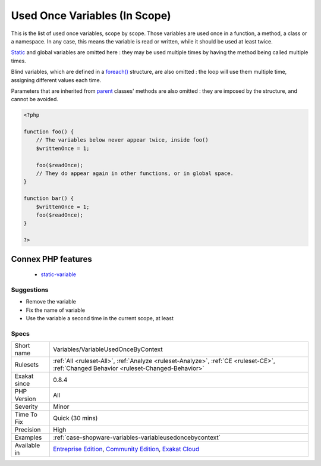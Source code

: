 .. _variables-variableusedoncebycontext:

.. _used-once-variables-(in-scope):

Used Once Variables (In Scope)
++++++++++++++++++++++++++++++

.. meta::
	:description:
		Used Once Variables (In Scope): This is the list of used once variables, scope by scope.
	:twitter:card: summary_large_image
	:twitter:site: @exakat
	:twitter:title: Used Once Variables (In Scope)
	:twitter:description: Used Once Variables (In Scope): This is the list of used once variables, scope by scope
	:twitter:creator: @exakat
	:twitter:image:src: https://www.exakat.io/wp-content/uploads/2020/06/logo-exakat.png
	:og:image: https://www.exakat.io/wp-content/uploads/2020/06/logo-exakat.png
	:og:title: Used Once Variables (In Scope)
	:og:type: article
	:og:description: This is the list of used once variables, scope by scope
	:og:url: https://php-tips.readthedocs.io/en/latest/tips/Variables/VariableUsedOnceByContext.html
	:og:locale: en
This is the list of used once variables, scope by scope. Those variables are used once in a function, a method, a class or a namespace. In any case, this means the variable is read or written, while it should be used at least twice. 

`Static <https://www.php.net/manual/en/language.oop5.static.php>`_ and global variables are omitted here : they may be used multiple times by having the method being called multiple times. 

Blind variables, which are defined in a `foreach() <https://www.php.net/manual/en/control-structures.foreach.php>`_ structure, are also omitted : the loop will use them multiple time, assigning different values each time.

Parameters that are inherited from `parent <https://www.php.net/manual/en/language.oop5.paamayim-nekudotayim.php>`_ classes' methods are also omitted : they are imposed by the structure, and cannot be avoided.

.. code-block:: php
   
   <?php
   
   function foo() {
       // The variables below never appear twice, inside foo()
       $writtenOnce = 1;
   
       foo($readOnce);
       // They do appear again in other functions, or in global space. 
   }
   
   function bar() {
       $writtenOnce = 1;
       foo($readOnce);
   }
   
   ?>
Connex PHP features
-------------------

  + `static-variable <https://php-dictionary.readthedocs.io/en/latest/dictionary/static-variable.ini.html>`_


Suggestions
___________

* Remove the variable
* Fix the name of variable
* Use the variable a second time in the current scope, at least




Specs
_____

+--------------+-----------------------------------------------------------------------------------------------------------------------------------------------------------------------------------------+
| Short name   | Variables/VariableUsedOnceByContext                                                                                                                                                     |
+--------------+-----------------------------------------------------------------------------------------------------------------------------------------------------------------------------------------+
| Rulesets     | :ref:`All <ruleset-All>`, :ref:`Analyze <ruleset-Analyze>`, :ref:`CE <ruleset-CE>`, :ref:`Changed Behavior <ruleset-Changed-Behavior>`                                                  |
+--------------+-----------------------------------------------------------------------------------------------------------------------------------------------------------------------------------------+
| Exakat since | 0.8.4                                                                                                                                                                                   |
+--------------+-----------------------------------------------------------------------------------------------------------------------------------------------------------------------------------------+
| PHP Version  | All                                                                                                                                                                                     |
+--------------+-----------------------------------------------------------------------------------------------------------------------------------------------------------------------------------------+
| Severity     | Minor                                                                                                                                                                                   |
+--------------+-----------------------------------------------------------------------------------------------------------------------------------------------------------------------------------------+
| Time To Fix  | Quick (30 mins)                                                                                                                                                                         |
+--------------+-----------------------------------------------------------------------------------------------------------------------------------------------------------------------------------------+
| Precision    | High                                                                                                                                                                                    |
+--------------+-----------------------------------------------------------------------------------------------------------------------------------------------------------------------------------------+
| Examples     | :ref:`case-shopware-variables-variableusedoncebycontext`                                                                                                                                |
+--------------+-----------------------------------------------------------------------------------------------------------------------------------------------------------------------------------------+
| Available in | `Entreprise Edition <https://www.exakat.io/entreprise-edition>`_, `Community Edition <https://www.exakat.io/community-edition>`_, `Exakat Cloud <https://www.exakat.io/exakat-cloud/>`_ |
+--------------+-----------------------------------------------------------------------------------------------------------------------------------------------------------------------------------------+


